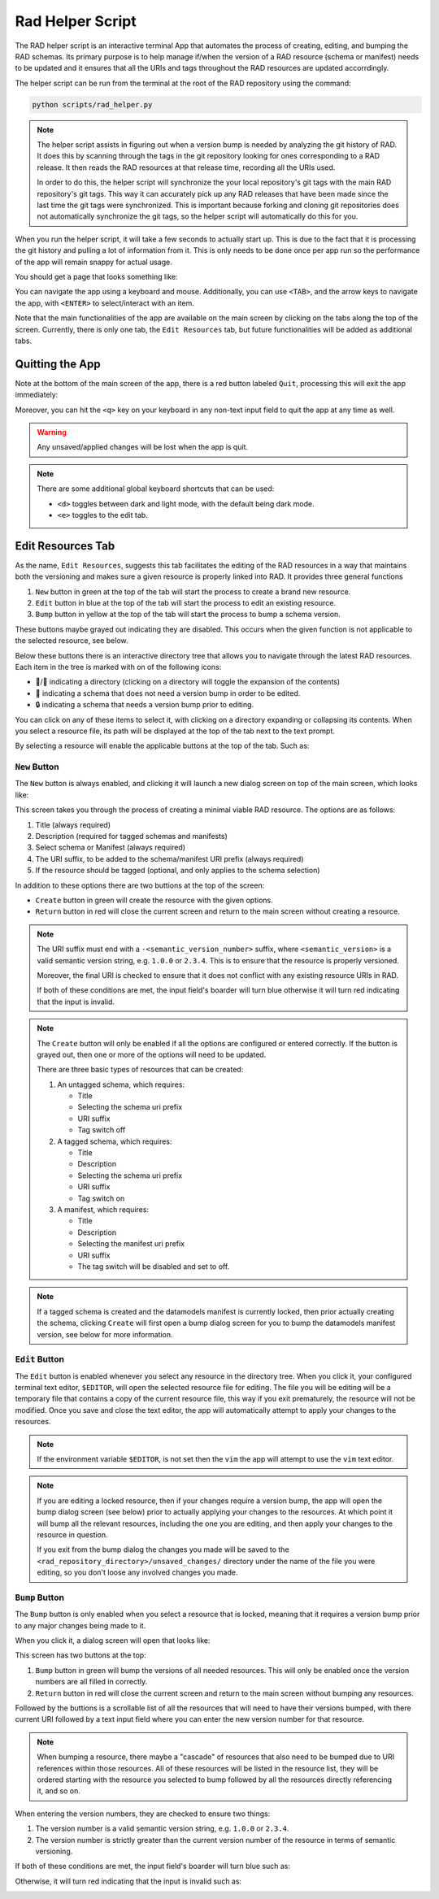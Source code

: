 .. _rad_helper:


Rad Helper Script
=================

The RAD helper script is an interactive terminal App that automates the process
of creating, editing, and bumping the RAD schemas. Its primary purpose is to help
manage if/when the version of a RAD resource (schema or manifest) needs to be updated
and it ensures that all the URIs and tags throughout the RAD resources are updated
accorrdingly.

The helper script can be run from the terminal at the root of the RAD repository
using the command:

.. code:: bash

    python scripts/rad_helper.py

.. note::

    The helper script assists in figuring out when a version bump is needed by
    analyzing the git history of RAD. It does this by scanning through the tags
    in the git repository looking for ones corresponding to a RAD release. It then
    reads the RAD resources at that release time, recording all the URIs used.

    In order to do this, the helper script will synchronize the your local repository's
    git tags with the main RAD repository's git tags. This way it can accurately pick
    up any RAD releases that have been made since the last time the git tags were
    synchronized. This is important because forking and cloning git repositories
    does not automatically synchronize the git tags, so the helper script will
    automatically do this for you.

When you run the helper script, it will take a few seconds to actually start up.
This is due to the fact that it is processing the git history and pulling a lot of
information from it. This is only needs to be done once per app run so the performance
of the app will remain snappy for actual usage.

You should get a page that looks something like:

.. image:: images/MainScreen.svg

You can navigate the app using a keyboard and mouse. Additionally, you can use ``<TAB>``,
and the arrow keys to navigate the app, with ``<ENTER>`` to select/interact with an item.

Note that the main functionalities of the app are available on the main screen by clicking
on the tabs along the top of the screen. Currently, there is only one tab, the ``Edit Resources`` tab,
but future functionalities will be added as additional tabs.

Quitting the App
----------------
Note at the bottom of the main screen of the app, there is a red button labeled ``Quit``, processing
this will exit the app immediately:

.. image:: images/QuitButton.svg

Moreover, you can hit the ``<q>`` key on your keyboard in any non-text input field to quit the app
at any time as well.

.. warning::
    Any unsaved/applied changes will be lost when the app is quit.

.. Note::
    There are some additional global keyboard shortcuts that can be used:

    * ``<d>`` toggles between dark and light mode, with the default being dark mode.
    * ``<e>`` toggles to the edit tab.

Edit Resources Tab
------------------

As the name, ``Edit Resources``, suggests this tab facilitates the editing of the
RAD resources in a way that maintains both the versioning and makes sure a given
resource is properly linked into RAD. It provides three general functions

#. ``New`` button in green at the top of the tab will start the process to create a brand new resource.
#. ``Edit`` button in blue at the top of the tab will start the process to edit an existing resource.
#. ``Bump`` button in yellow at the top of the tab will start the process to bump a schema version.

These buttons maybe grayed out indicating they are disabled. This occurs when the given function is
not applicable to the selected resource, see below.

Below these buttons there is an interactive directory tree that allows you to
navigate through the latest RAD resources. Each item in the tree is marked with
on of the following icons:

* 📂/📁 indicating a directory (clicking on a directory will toggle the expansion of the contents)
* 📄 indicating a schema that does not need a version bump in order to be edited.
* 🔒 indicating a schema that needs a version bump prior to editing.

You can click on any of these items to select it, with clicking on a directory
expanding or collapsing its contents. When you select a resource file, its path
will be displayed at the top of the tab next to the text prompt.

By selecting a resource will enable the applicable buttons at the top of the tab. Such as:

.. image:: images/SelectItem.svg

``New`` Button
^^^^^^^^^^^^^^

The ``New`` button is always enabled, and clicking it will launch a new dialog
screen on top of the main screen, which looks like:

.. image:: images/NewResource.svg

This screen takes you through the process of creating a minimal viable RAD resource.
The options are as follows:

#. Title (always required)
#. Description (required for tagged schemas and manifests)
#. Select schema or Manifest (always required)
#. The URI suffix, to be added to the schema/manifest URI prefix (always required)
#. If the resource should be tagged (optional, and only applies to the schema selection)

In addition to these options there are two buttions at the top of the screen:

* ``Create`` button in green will create the resource with the given options.
* ``Return`` button in red will close the current screen and return to the main screen
  without creating a resource.


.. note::
    The URI suffix must end with a ``-<semantic_version_number>`` suffix, where
    ``<semantic_version>`` is a valid semantic version string, e.g. ``1.0.0`` or
    ``2.3.4``. This is to ensure that the resource is properly versioned.

    Moreover, the final URI is checked to ensure that it does not conflict with any
    existing resource URIs in RAD.

    If both of these conditions are met, the input field's boarder will turn blue
    otherwise it will turn red indicating that the input is invalid.

.. note::
    The ``Create`` button will only be enabled if all the options are configured or
    entered correctly. If the button is grayed out, then one or more of the options
    will need to be updated.

    There are three basic types of resources that can be created:

    #. An untagged schema, which requires:

       * Title
       * Selecting the schema uri prefix
       * URI suffix
       * Tag switch off

    #. A tagged schema, which requires:

       * Title
       * Description
       * Selecting the schema uri prefix
       * URI suffix
       * Tag switch on

    #. A manifest, which requires:

       * Title
       * Description
       * Selecting the manifest uri prefix
       * URI suffix
       * The tag switch will be disabled and set to off.

.. note::
    If a tagged schema is created and the datamodels manifest is currently locked,
    then prior actually creating the schema, clicking ``Create`` will first open
    a bump dialog screen for you to bump the datamodels manifest version, see
    below for more information.

``Edit`` Button
^^^^^^^^^^^^^^^

The ``Edit`` button is enabled whenever you select any resource in the directory
tree. When you click it, your configured terminal text editor, ``$EDITOR``, will
open the selected resource file for editing. The file you will be editing will be
a temporary file that contains a copy of the current resource file, this way if you
exit prematurely, the resource will not be modified. Once you save and close the
text editor, the app will automatically attempt to apply your changes to the resources.

.. note::
    If the environment variable ``$EDITOR``, is not set then the ``vim`` the app
    will attempt to use the ``vim`` text editor.

.. note::
    If you are editing a locked resource, then if your changes require a version
    bump, the app will open the bump dialog screen (see below) prior to actually
    applying your changes to the resources. At which point it will bump all the
    relevant resources, including the one you are editing, and then apply your
    changes to the resource in question.

    If you exit from the bump dialog the changes you made will be saved to the
    ``<rad_repository_directory>/unsaved_changes/`` directory under the name of
    the file you were editing, so you don't loose any involved changes you made.

``Bump`` Button
^^^^^^^^^^^^^^^

The ``Bump`` button is only enabled when you select a resource that is locked, meaning
that it requires a version bump prior to any major changes being made to it.

When you click it, a dialog screen will open that looks like:

.. image:: images/BumpScreen.svg

This screen has two buttons at the top:

#. ``Bump`` button in green will bump the versions of all needed resources. This
   will only be enabled once the version numbers are all filled in correctly.
#. ``Return`` button in red will close the current screen and return to the main screen
   without bumping any resources.

Followed by the buttions is a scrollable list of all the resources that will need
to have their versions bumped, with there current URI followed by a text input
field where you can enter the new version number for that resource.

.. note::

    When bumping a resource, there maybe a "cascade" of resources that also
    need to be bumped due to URI references within those resources. All of these
    resources will be listed in the resource list, they will be ordered starting
    with the resource you selected to bump followed by all the resources directly
    referencing it, and so on.

When entering the version numbers, they are checked to ensure two things:

#. The version number is a valid semantic version string, e.g. ``1.0.0`` or
   ``2.3.4``.
#. The version number is strictly greater than the current version number of the resource
   in terms of semantic versioning.

If both of these conditions are met, the input field's boarder will turn blue such as:

.. image:: images/GoodVersion.svg

Otherwise, it will turn red indicating that the input is invalid such as:

.. image:: images/BadVersion.svg
